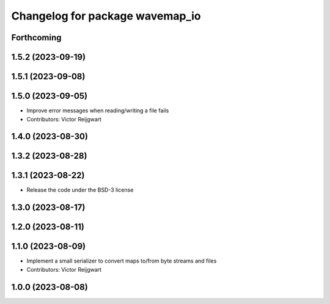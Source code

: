 ^^^^^^^^^^^^^^^^^^^^^^^^^^^^^^^^
Changelog for package wavemap_io
^^^^^^^^^^^^^^^^^^^^^^^^^^^^^^^^

Forthcoming
-----------

1.5.2 (2023-09-19)
------------------

1.5.1 (2023-09-08)
------------------

1.5.0 (2023-09-05)
------------------
* Improve error messages when reading/writing a file fails
* Contributors: Victor Reijgwart

1.4.0 (2023-08-30)
------------------

1.3.2 (2023-08-28)
------------------

1.3.1 (2023-08-22)
------------------
* Release the code under the BSD-3 license

1.3.0 (2023-08-17)
------------------

1.2.0 (2023-08-11)
------------------

1.1.0 (2023-08-09)
------------------
* Implement a small serializer to convert maps to/from byte streams and files
* Contributors: Victor Reijgwart

1.0.0 (2023-08-08)
------------------
